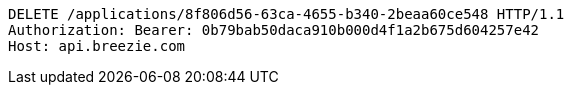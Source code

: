 [source,http,options="nowrap"]
----
DELETE /applications/8f806d56-63ca-4655-b340-2beaa60ce548 HTTP/1.1
Authorization: Bearer: 0b79bab50daca910b000d4f1a2b675d604257e42
Host: api.breezie.com

----